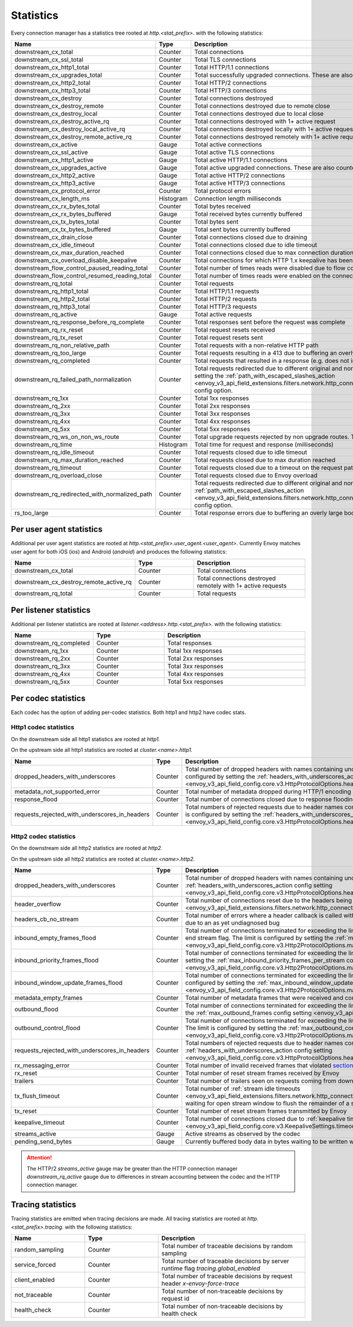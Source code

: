 .. _config_http_conn_man_stats:

Statistics
==========

Every connection manager has a statistics tree rooted at *http.<stat_prefix>.* with the following
statistics:

.. csv-table::
   :header: Name, Type, Description
   :widths: 1, 1, 2

   downstream_cx_total, Counter, Total connections
   downstream_cx_ssl_total, Counter, Total TLS connections
   downstream_cx_http1_total, Counter, Total HTTP/1.1 connections
   downstream_cx_upgrades_total, Counter, Total successfully upgraded connections. These are also counted as total http1/http2 connections.
   downstream_cx_http2_total, Counter, Total HTTP/2 connections
   downstream_cx_http3_total, Counter, Total HTTP/3 connections
   downstream_cx_destroy, Counter, Total connections destroyed
   downstream_cx_destroy_remote, Counter, Total connections destroyed due to remote close
   downstream_cx_destroy_local, Counter, Total connections destroyed due to local close
   downstream_cx_destroy_active_rq, Counter, Total connections destroyed with 1+ active request
   downstream_cx_destroy_local_active_rq, Counter, Total connections destroyed locally with 1+ active request
   downstream_cx_destroy_remote_active_rq, Counter, Total connections destroyed remotely with 1+ active request
   downstream_cx_active, Gauge, Total active connections
   downstream_cx_ssl_active, Gauge, Total active TLS connections
   downstream_cx_http1_active, Gauge, Total active HTTP/1.1 connections
   downstream_cx_upgrades_active, Gauge, Total active upgraded connections. These are also counted as active http1/http2 connections.
   downstream_cx_http2_active, Gauge, Total active HTTP/2 connections
   downstream_cx_http3_active, Gauge, Total active HTTP/3 connections
   downstream_cx_protocol_error, Counter, Total protocol errors
   downstream_cx_length_ms, Histogram, Connection length milliseconds
   downstream_cx_rx_bytes_total, Counter, Total bytes received
   downstream_cx_rx_bytes_buffered, Gauge, Total received bytes currently buffered
   downstream_cx_tx_bytes_total, Counter, Total bytes sent
   downstream_cx_tx_bytes_buffered, Gauge, Total sent bytes currently buffered
   downstream_cx_drain_close, Counter, Total connections closed due to draining
   downstream_cx_idle_timeout, Counter, Total connections closed due to idle timeout
   downstream_cx_max_duration_reached, Counter, Total connections closed due to max connection duration
   downstream_cx_overload_disable_keepalive, Counter, Total connections for which HTTP 1.x keepalive has been disabled due to Envoy overload
   downstream_flow_control_paused_reading_total, Counter, Total number of times reads were disabled due to flow control
   downstream_flow_control_resumed_reading_total, Counter, Total number of times reads were enabled on the connection due to flow control
   downstream_rq_total, Counter, Total requests
   downstream_rq_http1_total, Counter, Total HTTP/1.1 requests
   downstream_rq_http2_total, Counter, Total HTTP/2 requests
   downstream_rq_http3_total, Counter, Total HTTP/3 requests
   downstream_rq_active, Gauge, Total active requests
   downstream_rq_response_before_rq_complete, Counter, Total responses sent before the request was complete
   downstream_rq_rx_reset, Counter, Total request resets received
   downstream_rq_tx_reset, Counter, Total request resets sent
   downstream_rq_non_relative_path, Counter, Total requests with a non-relative HTTP path
   downstream_rq_too_large, Counter, Total requests resulting in a 413 due to buffering an overly large body
   downstream_rq_completed, Counter, Total requests that resulted in a response (e.g. does not include aborted requests)
   downstream_rq_failed_path_normalization, Counter, Total requests redirected due to different original and normalized URL paths or when path normalization failed. This action is configured by setting the :ref:`path_with_escaped_slashes_action <envoy_v3_api_field_extensions.filters.network.http_connection_manager.v3.HttpConnectionManager.path_with_escaped_slashes_action>` config option.
   downstream_rq_1xx, Counter, Total 1xx responses
   downstream_rq_2xx, Counter, Total 2xx responses
   downstream_rq_3xx, Counter, Total 3xx responses
   downstream_rq_4xx, Counter, Total 4xx responses
   downstream_rq_5xx, Counter, Total 5xx responses
   downstream_rq_ws_on_non_ws_route, Counter, Total upgrade requests rejected by non upgrade routes. This now applies both to WebSocket and non-WebSocket upgrades
   downstream_rq_time, Histogram, Total time for request and response (milliseconds)
   downstream_rq_idle_timeout, Counter, Total requests closed due to idle timeout
   downstream_rq_max_duration_reached, Counter, Total requests closed due to max duration reached
   downstream_rq_timeout, Counter, Total requests closed due to a timeout on the request path
   downstream_rq_overload_close, Counter, Total requests closed due to Envoy overload
   downstream_rq_redirected_with_normalized_path, Counter, Total requests redirected due to different original and normalized URL paths. This action is configured by setting the :ref:`path_with_escaped_slashes_action <envoy_v3_api_field_extensions.filters.network.http_connection_manager.v3.HttpConnectionManager.path_with_escaped_slashes_action>` config option.
   rs_too_large, Counter, Total response errors due to buffering an overly large body

Per user agent statistics
-------------------------

Additional per user agent statistics are rooted at *http.<stat_prefix>.user_agent.<user_agent>.*
Currently Envoy matches user agent for both iOS (*ios*) and Android (*android*) and produces
the following statistics:

.. csv-table::
   :header: Name, Type, Description
   :widths: 1, 1, 2

   downstream_cx_total, Counter, Total connections
   downstream_cx_destroy_remote_active_rq, Counter, Total connections destroyed remotely with 1+ active requests
   downstream_rq_total, Counter, Total requests

.. _config_http_conn_man_stats_per_listener:

Per listener statistics
-----------------------

Additional per listener statistics are rooted at *listener.<address>.http.<stat_prefix>.* with the
following statistics:

.. csv-table::
   :header: Name, Type, Description
   :widths: 1, 1, 2

   downstream_rq_completed, Counter, Total responses
   downstream_rq_1xx, Counter, Total 1xx responses
   downstream_rq_2xx, Counter, Total 2xx responses
   downstream_rq_3xx, Counter, Total 3xx responses
   downstream_rq_4xx, Counter, Total 4xx responses
   downstream_rq_5xx, Counter, Total 5xx responses

.. _config_http_conn_man_stats_per_codec:

Per codec statistics
-----------------------

Each codec has the option of adding per-codec statistics. Both http1 and http2 have codec stats.

Http1 codec statistics
~~~~~~~~~~~~~~~~~~~~~~

On the downstream side all http1 statistics are rooted at *http1.*

On the upstream side all http1 statistics are rooted at *cluster.<name>.http1.*

.. csv-table::
   :header: Name, Type, Description
   :widths: 1, 1, 2

   dropped_headers_with_underscores, Counter, Total number of dropped headers with names containing underscores. This action is configured by setting the :ref:`headers_with_underscores_action config setting <envoy_v3_api_field_config.core.v3.HttpProtocolOptions.headers_with_underscores_action>`.
   metadata_not_supported_error, Counter, Total number of metadata dropped during HTTP/1 encoding
   response_flood, Counter, Total number of connections closed due to response flooding
   requests_rejected_with_underscores_in_headers, Counter, Total numbers of rejected requests due to header names containing underscores. This action is configured by setting the :ref:`headers_with_underscores_action config setting <envoy_v3_api_field_config.core.v3.HttpProtocolOptions.headers_with_underscores_action>`.

Http2 codec statistics
~~~~~~~~~~~~~~~~~~~~~~

On the downstream side all http2 statistics are rooted at *http2.*

On the upstream side all http2 statistics are rooted at *cluster.<name>.http2.*

.. csv-table::
   :header: Name, Type, Description
   :widths: 1, 1, 2

   dropped_headers_with_underscores, Counter, Total number of dropped headers with names containing underscores. This action is configured by setting the :ref:`headers_with_underscores_action config setting <envoy_v3_api_field_config.core.v3.HttpProtocolOptions.headers_with_underscores_action>`.
   header_overflow, Counter, Total number of connections reset due to the headers being larger than the :ref:`configured value <envoy_v3_api_field_extensions.filters.network.http_connection_manager.v3.HttpConnectionManager.max_request_headers_kb>`.
   headers_cb_no_stream, Counter, Total number of errors where a header callback is called without an associated stream. This tracks an unexpected occurrence due to an as yet undiagnosed bug
   inbound_empty_frames_flood, Counter, Total number of connections terminated for exceeding the limit on consecutive inbound frames with an empty payload and no end stream flag. The limit is configured by setting the :ref:`max_consecutive_inbound_frames_with_empty_payload config setting <envoy_v3_api_field_config.core.v3.Http2ProtocolOptions.max_consecutive_inbound_frames_with_empty_payload>`.
   inbound_priority_frames_flood, Counter, Total number of connections terminated for exceeding the limit on inbound frames of type PRIORITY. The limit is configured by setting the :ref:`max_inbound_priority_frames_per_stream config setting <envoy_v3_api_field_config.core.v3.Http2ProtocolOptions.max_inbound_priority_frames_per_stream>`.
   inbound_window_update_frames_flood, Counter, Total number of connections terminated for exceeding the limit on inbound frames of type WINDOW_UPDATE. The limit is configured by setting the :ref:`max_inbound_window_updateframes_per_data_frame_sent config setting <envoy_v3_api_field_config.core.v3.Http2ProtocolOptions.max_inbound_window_update_frames_per_data_frame_sent>`.
   metadata_empty_frames, Counter, Total number of metadata frames that were received and contained empty maps.
   outbound_flood, Counter, Total number of connections terminated for exceeding the limit on outbound frames of all types. The limit is configured by setting the :ref:`max_outbound_frames config setting <envoy_v3_api_field_config.core.v3.Http2ProtocolOptions.max_outbound_frames>`.
   outbound_control_flood, Counter, "Total number of connections terminated for exceeding the limit on outbound frames of types PING, SETTINGS and RST_STREAM. The limit is configured by setting the :ref:`max_outbound_control_frames config setting <envoy_v3_api_field_config.core.v3.Http2ProtocolOptions.max_outbound_control_frames>`."
   requests_rejected_with_underscores_in_headers, Counter, Total numbers of rejected requests due to header names containing underscores. This action is configured by setting the :ref:`headers_with_underscores_action config setting <envoy_v3_api_field_config.core.v3.HttpProtocolOptions.headers_with_underscores_action>`.
   rx_messaging_error, Counter, Total number of invalid received frames that violated `section 8 <https://tools.ietf.org/html/rfc7540#section-8>`_ of the HTTP/2 spec. This will result in a *tx_reset*
   rx_reset, Counter, Total number of reset stream frames received by Envoy
   trailers, Counter, Total number of trailers seen on requests coming from downstream
   tx_flush_timeout, Counter, Total number of :ref:`stream idle timeouts <envoy_v3_api_field_extensions.filters.network.http_connection_manager.v3.HttpConnectionManager.stream_idle_timeout>` waiting for open stream window to flush the remainder of a stream
   tx_reset, Counter, Total number of reset stream frames transmitted by Envoy
   keepalive_timeout, Counter, Total number of connections closed due to :ref:`keepalive timeout <envoy_v3_api_field_config.core.v3.KeepaliveSettings.timeout>`
   streams_active, Gauge, Active streams as observed by the codec
   pending_send_bytes, Gauge, Currently buffered body data in bytes waiting to be written when stream/connection window is opened.

.. attention::

  The HTTP/2 `streams_active` gauge may be greater than the HTTP connection manager
  `downstream_rq_active` gauge due to differences in stream accounting between the codec and the
  HTTP connection manager.

Tracing statistics
------------------

Tracing statistics are emitted when tracing decisions are made. All tracing statistics are rooted at *http.<stat_prefix>.tracing.* with the following statistics:

.. csv-table::
   :header: Name, Type, Description
   :widths: 1, 1, 2

   random_sampling, Counter, Total number of traceable decisions by random sampling
   service_forced, Counter, Total number of traceable decisions by server runtime flag *tracing.global_enabled*
   client_enabled, Counter, Total number of traceable decisions by request header *x-envoy-force-trace*
   not_traceable, Counter, Total number of non-traceable decisions by request id
   health_check, Counter, Total number of non-traceable decisions by health check
